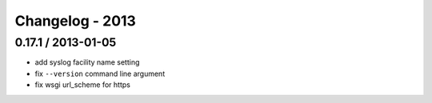 Changelog - 2013
================

0.17.1 / 2013-01-05
-------------------

- add syslog facility name setting
- fix ``--version`` command line argument
- fix wsgi url_scheme for https
